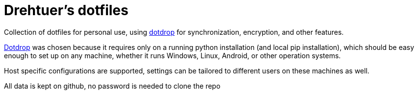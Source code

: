 = Drehtuer's dotfiles
:data-uri:
:lang: en
:doctype: article
:icontype: svg
:nofooter:

:url-dotdrop: https://github.com/deadc0de6/dotdrop

Collection of dotfiles for personal use, using link:url-dotdrop[dotdrop^] for synchronization, encryption, and other features.

link:dotdrop[Dotdrop^] was chosen because it requires only on a running python installation (and local pip installation), which should be easy enough to set up on any machine, whether it runs Windows, Linux, Android, or other operation systems.

Host specific configurations are supported, settings can be tailored to different users on these machines as well.

All data is kept on github, no password is needed to clone the repo